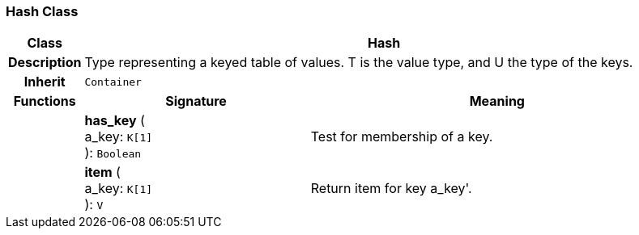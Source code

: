 === Hash Class

[cols="^1,3,5"]
|===
h|*Class*
2+^h|*Hash*

h|*Description*
2+a|Type representing a keyed table of values. T is the value type, and U the type of the keys.

h|*Inherit*
2+|`Container`

h|*Functions*
^h|*Signature*
^h|*Meaning*

h|
|*has_key* ( +
a_key: `K[1]` +
): `Boolean`
a|Test for membership of a key.

h|
|*item* ( +
a_key: `K[1]` +
): `V`
a|Return item for key  a_key'.
|===
